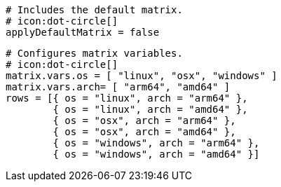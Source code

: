   # Includes the default matrix.
  # icon:dot-circle[]
  applyDefaultMatrix = false

  # Configures matrix variables.
  # icon:dot-circle[]
  matrix.vars.os = [ "linux", "osx", "windows" ]
  matrix.vars.arch= [ "arm64", "amd64" ]
  rows = [{ os = "linux", arch = "arm64" },
          { os = "linux", arch = "amd64" },
          { os = "osx", arch = "arm64" },
          { os = "osx", arch = "amd64" },
          { os = "windows", arch = "arm64" },
          { os = "windows", arch = "amd64" }]